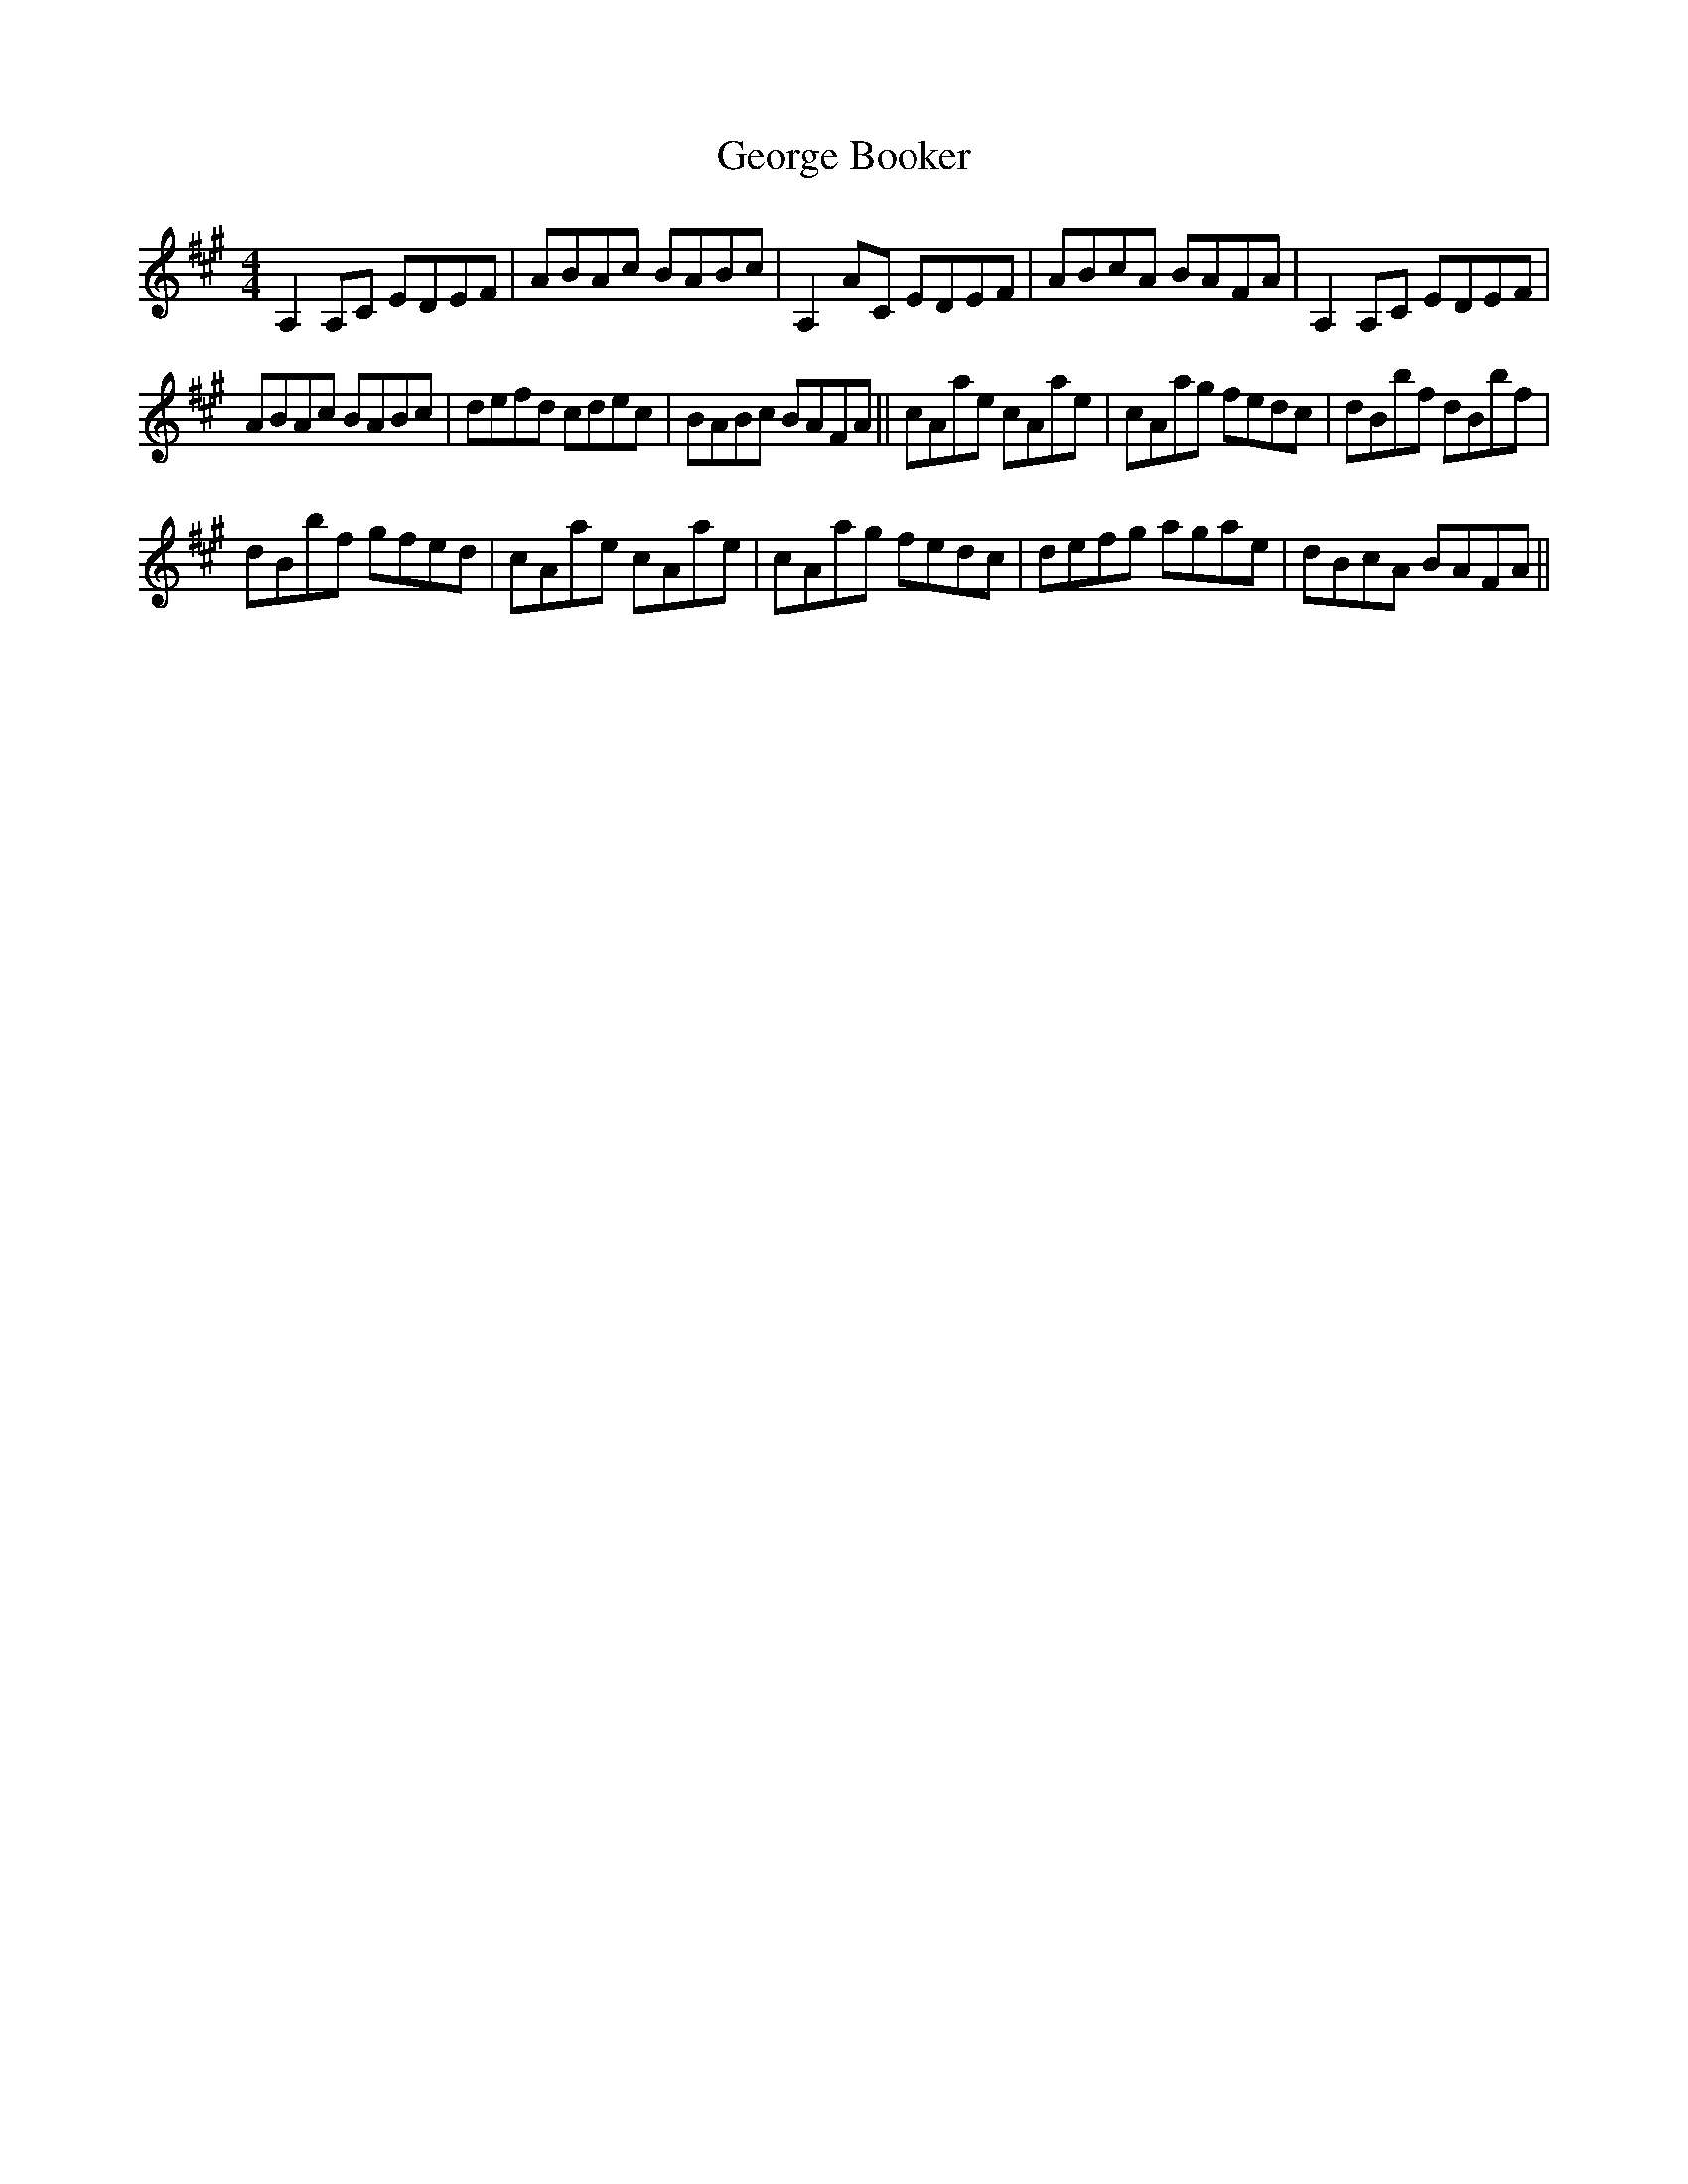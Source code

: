 X: 15012
T: George Booker
R: reel
M: 4/4
K: Amajor
A,2 A,C EDEF|ABAc BABc|A,2 AC EDEF|ABcA BAFA|A,2 A,C EDEF|
ABAc BABc|defd cdec|BABc BAFA||cAae cAae|cAag fedc|dBbf dBbf|
dBbf gfed|cAae cAae|cAag fedc|defg agae|dBcA BAFA||

